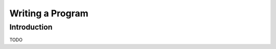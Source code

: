 .. _chapter-program_tutorial:

=================
Writing a Program
=================

Introduction
============

TODO
